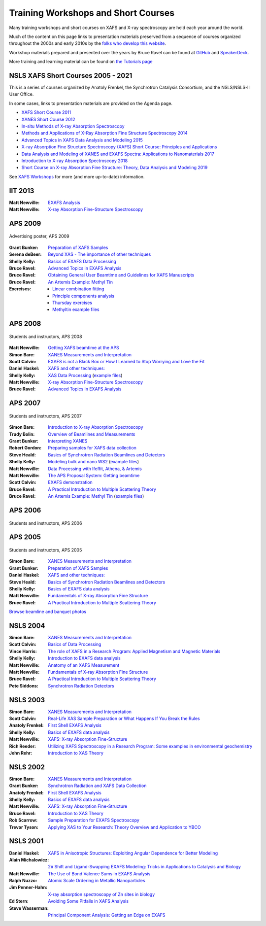 .. _Workshops:

Training Workshops and Short Courses
------------------------------------------------------


Many training workshops and short courses on XAFS and X-ray
spectroscopy are held each year around the world.

Much of the content on this page links to presentation materials
preserved from a sequence of courses organized throughout the 2000s
and early 2010s by the `folks who develop this website
<about.html>`__.

Workshop materials prepared and presented over the years by Bruce
Ravel can be found at
`GitHub <http://bruceravel.github.io/XAS-Education/>`__
and `SpeakerDeck <https://speakerdeck.com/bruceravel>`__.

More training and learning material can be found on `the Tutorials
page <tutorials.html>`__


NSLS XAFS Short Courses 2005 - 2021
~~~~~~~~~~~~~~~~~~~~~~~~~~~~~~~~~~~

This is a series of courses organized by Anatoly Frenkel, the Synchrotron
Catalysis Consortium, and the NSLS/NSLS-II User Office.


In some cases, links to presentation materials are provided on the Agenda page.

* `XAFS Short Course 2011 <https://www.bnl.gov/ps/workshops/XAFS-ShortCourse2011/>`__
* `XANES Short Course 2012 <https://www.bnl.gov/ps/workshops/XANES-ShortCourse2012/>`__
* `In-situ Methods of X-ray Absorption Spectroscopy <https://www.bnl.gov/ps/workshops/XAS2013/>`__
* `Methods and Applications of X-Ray Absorption Fine Structure Spectroscopy 2014 <https://www.bnl.gov/ps/workshops/XAFS2014/>`__
* `Advanced Topics in XAFS Data Analysis and Modeling 2015 <https://www.bnl.gov/ps/workshops/XAFS2015/>`__
* `X-ray Absorption Fine Structure Spectroscopy (XAFS) Short Course: Principles and Applications <https://www.bnl.gov/ps/workshops/XAFS2016/>`__
* `Data Analysis and Modeling of XANES and EXAFS Spectra: Applications to Nanomaterials 2017 <https://www.bnl.gov/exafs2017/>`__
* `Introduction to X-ray Absorption Spectroscopy 2018 <https://www.bnl.gov/exafs2018/>`__
* `Short Course on X-ray Absorption Fine Structure: Theory, Data Analysis and Modeling 2019 <https://www.bnl.gov/xafs2019/>`__

See `XAFS Workshops <https://you.stonybrook.edu/scc2/xafs-workshops/>`_ for more (and more up-to-date) information.


IIT 2013
~~~~~~~~

:Matt Newville: `EXAFS Analysis <https://docs.xrayabsorption.org/Workshops/IIT2013/Newville_Analysis.pdf>`__
:Matt Newville: `X-ray Absorption Fine-Structure Spectroscopy <https://docs.xrayabsorption.org/Workshops/IIT2013/Newville_Theory.pdf>`__


APS 2009
~~~~~~~~

.. _APS2009-group:
.. figure:: https://docs.xrayabsorption.org/Workshops/APS2009/apsxafs09poster.jpg
   :align: center
   :width: 30%

   Advertising poster, APS 2009

:Grant Bunker: `Preparation of XAFS Samples <https://docs.xrayabsorption.org/Workshops/APS2009/Bunker_SamplePrep.pdf>`__
:Serena deBeer: `Beyond XAS - The importance of other techniques <https://docs.xrayabsorption.org/Workshops/APS2009/DeBeerGeorge_OtherTechniques.pdf>`__
:Shelly Kelly: `Basics of EXAFS Data Processing <https://docs.xrayabsorption.org/Workshops/APS2009/Kelly_Artemis.pdf>`__
:Bruce Ravel: `Advanced Topics in EXAFS Analysis <https://docs.xrayabsorption.org/Workshops/APS2009/Ravel_advanced_topics.pdf>`__
:Bruce Ravel: `Obtaining General User Beamtime and Guidelines for XAFS Manuscripts <https://docs.xrayabsorption.org/Workshops/APS2009/Ravel_gup.pdf>`__
:Bruce Ravel: `An Artemis Example: Methyl Tin <https://docs.xrayabsorption.org/Workshops/APS2009/methyltin.pdf>`__

:Exercises:
   * `Linear combination fitting <https://docs.xrayabsorption.org/Workshops/APS2009/LCF_demo.zip>`__
   * `Principle components analysis <https://docs.xrayabsorption.org/Workshops/APS2009/PCA_Athena_Projects.zip>`__
   * `Thursday exercises <https://docs.xrayabsorption.org/Workshops/APS2009/Thursday_Exercise.zip>`__
   * `Methyltin example files <https://docs.xrayabsorption.org/Workshops/APS2009/methyl_tin.zip>`__




APS 2008
~~~~~~~~

.. _APS2008-group:
.. figure:: https://docs.xrayabsorption.org/Workshops/APS2008/APS_XAFS2008.jpg
   :align: center
   :width: 50%

   Students and instructors, APS 2008

:Matt Newville: `Getting XAFS beamtime at the APS <https://docs.xrayabsorption.org/Workshops/APS2008/APS_GUPS.pdf>`__
:Simon Bare: `XANES Measurements and Interpretation <https://docs.xrayabsorption.org/Workshops/APS2008/Bare_XANES.pdf>`__
:Scott Calvin: `EXAFS is not a Black Box or How I Learned to Stop Worrying and Love the Fit <https://docs.xrayabsorption.org/Workshops/APS2008/Calvin_Analysis.pdf>`__
:Daniel Haskel: `XAFS and other techniques: <https://docs.xrayabsorption.org/Workshops/APS2008/Haskel_Other.pdf>`__
:Shelly Kelly: `XAS Data Processing <https://docs.xrayabsorption.org/Workshops/APS2008/Kelly_Processing.pdf>`__
	       (`example files <https://docs.xrayabsorption.org/Workshops/APS2008/Kelly_data.zip>`__)
:Matt Newville: `X-ray Absorption Fine-Structure Spectroscopy <https://docs.xrayabsorption.org/Workshops/APS2008/Newville_Overview.pdf>`__
:Bruce Ravel: `Advanced Topics in EXAFS Analysis <https://docs.xrayabsorption.org/Workshops/APS2008/Ravel_Advanced.pdf>`__



APS 2007
~~~~~~~~

.. _APS2007-group:
.. figure:: https://docs.xrayabsorption.org/Workshops/APS2007/group.jpg
   :align: center
   :width: 50%

   Students and instructors, APS 2007

:Simon Bare: `Introduction to X-ray Absorption Spectroscopy <https://docs.xrayabsorption.org/Workshops/APS2007/Bare_Intro.pdf>`__
:Trudy Bolin: `Overview of Beamlines and Measurements <https://docs.xrayabsorption.org/Workshops/APS2007/Bolin_Beamlines.pdf>`__
:Grant Bunker: `Interpreting XANES <https://docs.xrayabsorption.org/Workshops/APS2007/Bunker_XANES.pdf>`__
:Robert Gordon: `Preparing samples for XAFS data collection <https://docs.xrayabsorption.org/Workshops/APS2007/Gordon_SamplePrep.pdf>`__
:Steve Heald: `Basics of Synchrotron Radiation Beamlines and Detectors <https://docs.xrayabsorption.org/Workshops/APS2007/Heald_Detectors.pdf>`__
:Shelly Kelly: `Modeling bulk and nano WS2 <https://docs.xrayabsorption.org/Workshops/APS2007/Kelly_Analysis.pdf>`__
	      (`example files <https://docs.xrayabsorption.org/Workshops/APS2007/wsnano_data.zip>`__)
:Matt Newville: `Data Processing with Ifeffit, Athena, & Artemis <https://docs.xrayabsorption.org/Workshops/APS2007/Newville_Athena.pdf>`__
:Matt Newville: `The APS Proposal System: Getting beamtime <https://docs.xrayabsorption.org/Workshops/APS2007/Newville_GUPS.pdf>`__
:Scott Calvin: `EXAFS demonstration <https://docs.xrayabsorption.org/Workshops/APS2007/ScottExample.zip>`__
:Bruce Ravel: `A Practical Introduction to Multiple Scattering Theory <https://docs.xrayabsorption.org/Workshops/APS2007/Ravel_Theory.pdf>`__
:Bruce Ravel: `An Artemis Example: Methyl Tin <https://docs.xrayabsorption.org/Workshops/APS2007/Ravel_artemis.pdf>`__
	      (`example files <https://docs.xrayabsorption.org/Workshops/APS2007/Ravel.zip>`__)



APS 2006
~~~~~~~~

.. _APS2006-group:
.. figure:: https://docs.xrayabsorption.org/Workshops/APS2006/2006APSXAFSSchoolParticipants.png
   :align: center
   :width: 50%

   Students and instructors, APS 2006



APS 2005
~~~~~~~~
.. _APS2005-group:
.. figure:: https://docs.xrayabsorption.org/Workshops/APS2005/Photos/GroupPhoto.jpg
   :align: center
   :width: 50%

   Students and instructors, APS 2005


:Simon Bare: `XANES Measurements and Interpretation <https://docs.xrayabsorption.org/Workshops/APS2005/Bare_XANES.pdf>`__
:Grant Bunker: `Preparation of XAFS Samples <https://docs.xrayabsorption.org/Workshops/APS2005/Bunker_SamplePrep.pdf>`__
:Daniel Haskel: `XAFS and other techniques: <https://docs.xrayabsorption.org/Workshops/APS2005/Haskel_OtherTechniques.pdf>`__
:Steve Heald: `Basics of Synchrotron Radiation Beamlines and Detectors <https://docs.xrayabsorption.org/Workshops/APS2005/Heald_Instrument.pdf>`__
:Shelly Kelly: `Basics of EXAFS data analysis <https://docs.xrayabsorption.org/Workshops/APS2005/Kelly_Analysis.pdf>`__
:Matt Newville: `Fundamentals of X-ray Absorption Fine Structure <https://docs.xrayabsorption.org/Workshops/APS2005/Newville_Intro.pdf>`__
:Bruce Ravel: `A Practical Introduction to Multiple Scattering Theory <https://docs.xrayabsorption.org/Workshops/APS2005/Ravel_Theory.pdf>`__


`Browse beamline and banquet photos <https://docs.xrayabsorption.org/Workshops/APS2005/Photos/>`__

NSLS 2004
~~~~~~~~~

:Simon Bare: `XANES Measurements and Interpretation <https://docs.xrayabsorption.org/Workshops/NSLS2004/Bare.pdf>`__
:Scott Calvin: `Basics of Data Processing <https://docs.xrayabsorption.org/Workshops/NSLS2004/Calvin.pdf>`__
:Vince Harris: `The role of XAFS in a Research Program: Applied Magnetism and Magnetic Materials <https://docs.xrayabsorption.org/Workshops/NSLS2004/Harris.pdf>`__
:Shelly Kelly: `Introduction to EXAFS data analysis <https://docs.xrayabsorption.org/Workshops/NSLS2004/Kelly.pdf>`__
:Matt Newville: `Anatomy of an XAFS Measurement <https://docs.xrayabsorption.org/Workshops/NSLS2004/Newville_Expt.pdf>`__
:Matt Newville: `Fundamentals of X-ray Absorption Fine Structure <https://docs.xrayabsorption.org/Workshops/NSLS2004/Newville_Intro.pdf>`__
:Bruce Ravel: `A Practical Introduction to Multiple Scattering Theory <https://docs.xrayabsorption.org/Workshops/NSLS2004/Ravel.pdf>`__
:Pete Siddons: `Synchrotron Radiation Detectors <https://docs.xrayabsorption.org/Workshops/NSLS2004/Siddons.pdf>`__



NSLS 2003
~~~~~~~~~

:Simon Bare:  `XANES Measurements and Interpretation <https://docs.xrayabsorption.org/Workshops/NSLS2003/Bare.pdf>`__
:Scott Calvin: `Real-Life XAS Sample Preparation or What Happens If You Break the Rules <https://docs.xrayabsorption.org/Workshops/NSLS2003/Calvin.pdf>`__
:Anatoly Frenkel: `First Shell EXAFS Analysis <https://docs.xrayabsorption.org/Workshops/NSLS2003/Frenkel.pdf>`__
:Shelly Kelly: `Basics of EXAFS data analysis <https://docs.xrayabsorption.org/Workshops/NSLS2003/Kelly.pdf>`__
:Matt Newville: `XAFS: X-ray Absorption Fine-Structure <https://docs.xrayabsorption.org/Workshops/NSLS2003/Newville.pdf>`__
:Rich Reeder: `Utilizing XAFS Spectroscopy in a Research Program: Some examples in environmental geochemistry <https://docs.xrayabsorption.org/Workshops/NSLS2003/Reeder.pdf>`__
:John Rehr: `Introduction to XAS Theory <https://docs.xrayabsorption.org/Workshops/NSLS2003/Rehr.pdf>`__


NSLS 2002
~~~~~~~~~

:Simon Bare: `XANES Measurements and Interpretation <https://docs.xrayabsorption.org/Workshops/NSLS2002/Bare.pdf>`__
:Grant Bunker: `Synchrotron Radiation and XAFS Data Collection <https://docs.xrayabsorption.org/Workshops/NSLS2002/Bunker.pdf>`__
:Anatoly Frenkel: `First Shell EXAFS Analysis <https://docs.xrayabsorption.org/Workshops/NSLS2002/Frenkel.pdf>`__
:Shelly Kelly: `Basics of EXAFS data analysis <https://docs.xrayabsorption.org/Workshops/NSLS2002/Kelly.pdf>`__
:Matt Newville: `XAFS: X-ray Absorption Fine-Structure <https://docs.xrayabsorption.org/Workshops/NSLS2002/Newville.pdf>`__
:Bruce Ravel: `Introduction to XAS Theory <https://docs.xrayabsorption.org/Workshops/NSLS2002/Ravel.pdf>`__
:Rob Scarrow: `Sample Preparation for EXAFS Spectroscopy <https://docs.xrayabsorption.org/Workshops/NSLS2002/Scarrow.pdf>`__
:Trevor Tyson: `Applying XAS to Your Research: Theory Overview and Application to YBCO <https://docs.xrayabsorption.org/Workshops/NSLS2002/Tyson.pdf>`__



NSLS 2001
~~~~~~~~~
:Daniel Haskel: `XAFS in Anisotropic Structures: Exploiting Angular Dependence for Better Modeling <https://docs.xrayabsorption.org/Workshops/NSLS2001/Haskel.pdf>`__
:Alain Michalowicz: `2π Shift and Ligand-Swapping EXAFS Modeling: Tricks in Applications to Catalysis and Biology <https://docs.xrayabsorption.org/Workshops/NSLS2001/Michalowicz.pdf>`__
:Matt Newville: `The Use of Bond Valence Sums in EXAFS Analysis <https://docs.xrayabsorption.org/Workshops/NSLS2001/Newville.pdf>`__
:Ralph Nuzzo: `Atomic Scale Ordering in Metallic Nanoparticles <https://docs.xrayabsorption.org/Workshops/NSLS2001/Nuzzo.pdf>`__
:Jim Penner-Hahn: `X-ray absorption spectroscopy of Zn sites in biology <https://docs.xrayabsorption.org/Workshops/NSLS2001/PennerHahn.pdf>`__
:Ed Stern: `Avoiding Some Pitfalls in XAFS Analysis <https://docs.xrayabsorption.org/Workshops/NSLS2001/Stern.pdf>`__
:Steve Wasserman: `Principal Component Analysis: Getting an Edge on EXAFS <https://docs.xrayabsorption.org/Workshops/NSLS2001/Wasserman.pdf>`__
